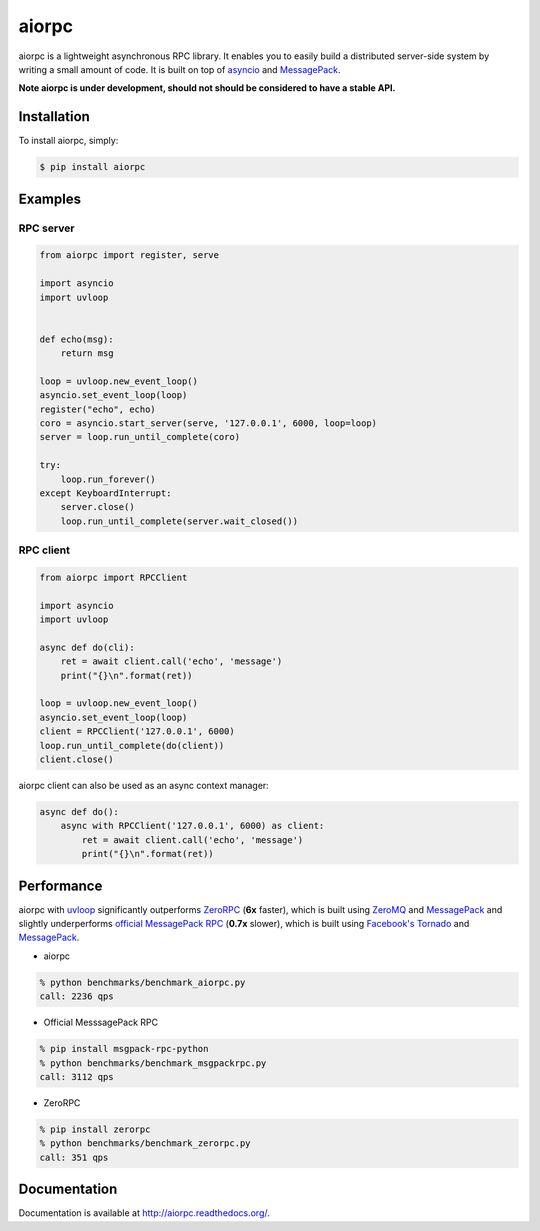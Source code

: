 aiorpc
======

.. image:: https://badge.fury.io/py/aiorpc.png
    :target: http://badge.fury.io/py/aiorpc

.. image:: https://travis-ci.org/choleraehyq/aiorpc.png?branch=master
    :target: https://travis-ci.org/choleraehyq/aiorpc

aiorpc is a lightweight asynchronous RPC library. It enables you to easily build a distributed server-side system by writing a small amount of code. It is built on top of `asyncio <https://docs.python.org/3/library/asyncio.html/>`_ and `MessagePack <http://msgpack.org/>`_.

**Note aiorpc is under development, should not should be considered to have a stable API.**

Installation
------------

To install aiorpc, simply:

.. code-block:: bash

    $ pip install aiorpc

Examples
--------

RPC server
^^^^^^^^^^

.. code-block:: python

    from aiorpc import register, serve

    import asyncio
    import uvloop


    def echo(msg):
        return msg

    loop = uvloop.new_event_loop()
    asyncio.set_event_loop(loop)
    register("echo", echo)
    coro = asyncio.start_server(serve, '127.0.0.1', 6000, loop=loop)
    server = loop.run_until_complete(coro)

    try:
        loop.run_forever()
    except KeyboardInterrupt:
        server.close()
        loop.run_until_complete(server.wait_closed())

RPC client
^^^^^^^^^^

.. code-block:: python

    from aiorpc import RPCClient

    import asyncio
    import uvloop

    async def do(cli):
        ret = await client.call('echo', 'message')
        print("{}\n".format(ret))

    loop = uvloop.new_event_loop()
    asyncio.set_event_loop(loop)
    client = RPCClient('127.0.0.1', 6000)
    loop.run_until_complete(do(client))
    client.close()

aiorpc client can also be used as an async context manager:

.. code-block:: python

    async def do():
        async with RPCClient('127.0.0.1', 6000) as client:
            ret = await client.call('echo', 'message')
            print("{}\n".format(ret))



Performance
-----------

aiorpc with `uvloop <https://github.com/MagicStack/uvloop>`_ significantly outperforms `ZeroRPC <http://zerorpc.dotcloud.com/>`_ (**6x** faster), which is built using `ZeroMQ <http://zeromq.org/>`_ and `MessagePack <http://msgpack.org/>`_ and slightly underperforms `official MessagePack RPC <https://github.com/msgpack-rpc/msgpack-rpc-python>`_ (**0.7x** slower), which is built using `Facebook's Tornado <http://www.tornadoweb.org/en/stable/>`_ and `MessagePack <http://msgpack.org/>`_.

- aiorpc


.. code-block:: bash

    % python benchmarks/benchmark_aiorpc.py
    call: 2236 qps


- Official MesssagePack RPC

.. code-block:: bash

    % pip install msgpack-rpc-python
    % python benchmarks/benchmark_msgpackrpc.py
    call: 3112 qps

- ZeroRPC

.. code-block:: bash

    % pip install zerorpc
    % python benchmarks/benchmark_zerorpc.py
    call: 351 qps


Documentation
-------------

Documentation is available at http://aiorpc.readthedocs.org/.
